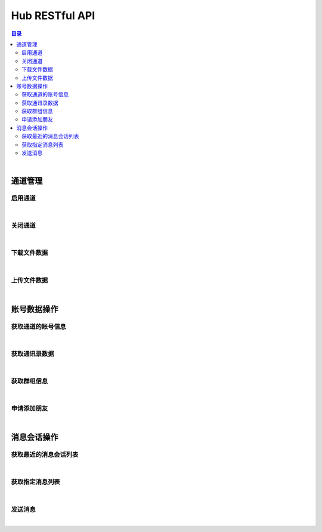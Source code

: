 ===============================
Hub RESTful API
===============================

.. contents:: 目录

|

通道管理
===============================

启用通道
-------------------------------

.. http:get:: /hub/open/(channel_code)

    启用指定通道码的通道。启用 Hub 通道时将登录指定的产品账号。

    :param channel_code: 您申请的通道码。
    :type channel_code: string

    :resheader Content-Type: ``application/json``

    :>json string product: 产品名。
    :>json string name: 通道开启操作，例如 *LoginQRCode* 。
    :>json object fileLabel: 产品需要的登录二维码文件，参看 `File Label <dev_structure.html#file-label>`_ 。

    :status 401: 该状态表示您的授权码无效或者已过期。

|


关闭通道
-------------------------------

.. http:get:: /hub/close/(channel_code)

    关闭指定的通道。通道关闭时对应的账号将退出登录。

    :param channel_code: 您申请的通道码。
    :type channel_code: string

    :resheader Content-Type: ``application/json``

    :>json string product: 产品名。
    :>json string name: 通道的关闭操作，例如 *Logout* 。
    :>json object account: 退出登录的账号信息，参看 `Contact <dev_structure.html#contact>`_ 。

    :status 401: 该状态表示您的授权码无效或者已过期。

|


下载文件数据
-------------------------------

.. http:get:: /hub/file/(channel_code)/(file_code)

    下载指定文件码的文件数据。

    :param channel_code: 您申请的通道码。
    :type channel_code: string
    :param file_code: 文件的文件码。
    :type file_code: string

    :resheader Content-Type: 对应文件的 MIME 描述。

    :status 403: 指定的文件码无效。
    :status 404: 服务器未能成功读取到指定文件码对应的文件数据。

|


上传文件数据
-------------------------------

.. http:post:: /hub/file/(channel_code)

    上传文件数据到服务器，客户端需要按照 ``multipart/form-data`` 的 MIME 类型封装表单数据。
    应答数据为 JSON 结构，参看 `File Label <dev_structure.html#file-label>`_ 。

    :param channel_code: 您申请的通道码。
    :type channel_code: string

    :form file: 文件名和文件数据。

    :reqheader Content-Type: ``multipart/form-data``

    :resheader Content-Type: ``application/json``

    :>json string fileCode: 文件码。
    :>json string fileName: 文件名。
    :>json string fileSize: 文件大小。

    :status 400: 上传文件数据时发生错误。

|


账号数据操作
===============================

获取通道的账号信息
-------------------------------

.. http:get:: /hub/account/(channel_code)

    获取指定通道已经登录的产品账号信息。应答数据格式参看 `Account <dev_hub_structure.html#account-event>`_ 。

    :param channel_code: 您申请的通道码。
    :type channel_code: string

    :resheader Content-Type: ``application/json``

    :>json object account: 账号数据，参看 `Contact <dev_structure.html#contact>`_ 。

|


获取通讯录数据
-------------------------------

.. http:get:: /hub/book/(channel_code)

    获取指定通道账号的通讯录。应答数据格式参看 `Contact Zone Event <dev_hub_structure.html#contact-zone-event>`_ 。

    :param channel_code: 您申请的通道码。
    :type channel_code: string

    :query begin: 查询数据的起始索引。默认值：0 。
    :query end: 查询数据的结束索引。默认值：9 。

    :resheader Content-Type: ``application/json``

    :>json object zone: 携带通讯录数据的分区数据结构，参看 `Contact Zone <dev_structure.html#contact-zone>`_ 。
    :>json int begin: 数据的起始索引。
    :>json int end: 数据的结束索引。
    :>json int total: 数据的总数。

|


获取群组信息
-------------------------------

.. http:get:: /hub/group/(channel_code)

    获取指定群组的数据。应答数据格式参看 `Group Data <dev_hub_structure.html#group-data-event>`_ 。

    :param channel_code: 您申请的通道码。
    :type channel_code: string

    :query name: 群组名称，必须使用 URL 编码形式。

    :resheader Content-Type: ``application/json``

    :>json object group: 群组数据，参看 `Group <dev_structure.html#group>`_ 。

|


申请添加朋友
-------------------------------

.. http:post:: /hub/friend/add/(channel_code)

    通过检索指定关键字申请添加联系人为朋友。

    :param channel_code: 您申请的通道码。
    :type channel_code: string

    :reqheader Content-Type: ``application/json``

    :<json string keyword: 指定联系人的外部 ID 或者手机号码。
    :<json string postscript: 指定申请附言， **可选参数** 。
    :<json string remarkName: 指定添加的朋友备注名， **可选参数** 。

    :resheader Content-Type: ``application/json``

    :>json code: 通道码。

|


消息会话操作
===============================

获取最近的消息会话列表
-------------------------------

.. http:get:: /hub/conversations/(channel_code)

    获取指定通道的账号最近消息会话列表。应答数据格式参看 `Conversations <dev_hub_structure.html#conversations-event>`_ 。

    :param channel_code: 您申请的通道码。
    :type channel_code: string

    :query nc: 查询会话的数量。默认值：8 。
    :query nm: 查询的每个会话的最近消息数量。默认值：5 。

    :resheader Content-Type: ``application/json``

    :>json array conversations: 按照时间倒序存储的最近会话数组。

|


获取指定消息列表
-------------------------------

.. http:get:: /hub/messages/(channel_code)

    获取指定会话的消息列表。应答数据格式参看 `Messages <dev_hub_structure.html#messages-event>`_ 。

    :param channel_code: 您申请的通道码。
    :type channel_code: string

    :query cid: 查询的联系人的外部 ID 。（与 ``gn`` 参数二选一）。
    :query gn: 查询的群组名称 。（与 ``cid`` 参数二选一）。
    :query begin: 查询列表的起始索引。默认值：0 。
    :query end: 查询列表的结束索引。默认值：9 。

    :resheader Content-Type: ``application/json``

    :>json array messages: 按照时间序存储的消息列表。消息结构参看 `Message <dev_structure.html#message>`_ 。

|


发送消息
-------------------------------

.. http:post:: /hub/message/(channel_code)

    发送消息数据到指定会话。

    :param channel_code: 您申请的通道码。
    :type channel_code: string

    :reqheader Content-Type: ``application/json``

    :<json string groupName: 指定消息发送的目标群组名。与 ``partnerId`` 参数二选一。
    :<json string partnerId: 指定消息发送的目标伙伴/好友的外部 ID 。与 ``groupName`` 参数二选一。
    :<json string text: 指定消息的文本内容，文本内容必须为 Base64 编码形式。
    :<json string fileCode: 指定文件消息的文件码。

    :resheader Content-Type: ``application/json``

    :>json code: 通道码。

    **请求示例**

    .. sourcecode:: http

        POST /hub/message/xdUrpSczEgWbSiDKmjhOWIOXZjQFOcmh HTTP/1.1
        HOST: api.shixincube.com
        Accept: application/json

        {
            "partnerId": "heit9077_cube",
            "text": "5LuK5aSp5pivMjAyMuW5tDTmnIgxNeaXpQ=="
        }




|

